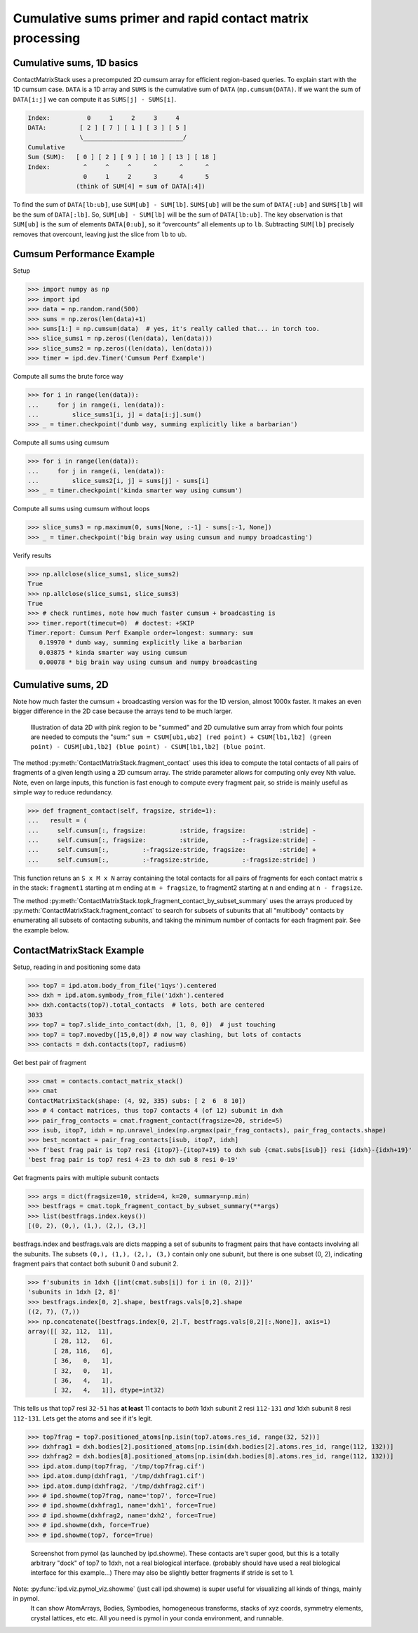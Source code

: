 ===========================================================================
Cumulative sums primer and rapid contact matrix processing
===========================================================================

Cumulative sums, 1D basics
--------------------------

ContactMatrixStack uses a precomputed 2D cumsum array for efficient region-based queries. To explain
start with the 1D cumsum case. ``DATA`` is a 1D array and ``SUMS`` is the cumulative sum
of ``DATA`` (``np.cumsum(DATA)``. If we want the sum of ``DATA[i:j]`` we can compute it as
``SUMS[j] - SUMS[i]``.

.. code-block:: python

    Index:          0     1     2     3     4
    DATA:         [ 2 ] [ 7 ] [ 1 ] [ 3 ] [ 5 ]
                  \___________________________/
    Cumulative
    Sum (SUM):   [ 0 ] [ 2 ] [ 9 ] [ 10 ] [ 13 ] [ 18 ]
    Index:         ^     ^     ^      ^      ^      ^
                   0     1     2      3      4      5
                 (think of SUM[4] = sum of DATA[:4])

To find the sum of ``DATA[lb:ub]``, use ``SUM[ub] - SUM[lb]``. ``SUMS[ub]`` will be the sum of
``DATA[:ub]`` and ``SUMS[lb]`` will be the sum of ``DATA[:lb]``. So, ``SUM[ub] - SUM[lb]`` will be
the sum of ``DATA[lb:ub]``. The key observation is that ``SUM[ub]`` is the sum of elements ``DATA[0:ub]``, so it “overcounts” all elements up to ``lb``.    Subtracting ``SUM[lb]`` precisely
removes that overcount, leaving just the slice from ``lb`` to ``ub``.

Cumsum Performance Example
--------------------------
Setup

>>> import numpy as np
>>> import ipd
>>> data = np.random.rand(500)
>>> sums = np.zeros(len(data)+1)
>>> sums[1:] = np.cumsum(data)  # yes, it's really called that... in torch too.
>>> slice_sums1 = np.zeros((len(data), len(data)))
>>> slice_sums2 = np.zeros((len(data), len(data)))
>>> timer = ipd.dev.Timer('Cumsum Perf Example')

Compute all sums the brute force way

>>> for i in range(len(data)):
...     for j in range(i, len(data)):
...         slice_sums1[i, j] = data[i:j].sum()
>>> _ = timer.checkpoint('dumb way, summing explicitly like a barbarian')

Compute all sums using cumsum

>>> for i in range(len(data)):
...     for j in range(i, len(data)):
...         slice_sums2[i, j] = sums[j] - sums[i]
>>> _ = timer.checkpoint('kinda smarter way using cumsum')

Compute all sums using cumsum without loops

>>> slice_sums3 = np.maximum(0, sums[None, :-1] - sums[:-1, None])
>>> _ = timer.checkpoint('big brain way using cumsum and numpy broadcasting')

Verify results

>>> np.allclose(slice_sums1, slice_sums2)
True
>>> np.allclose(slice_sums1, slice_sums3)
True
>>> # check runtimes, note how much faster cumsum + broadcasting is
>>> timer.report(timecut=0)  # doctest: +SKIP
Timer.report: Cumsum Perf Example order=longest: summary: sum
   0.19970 * dumb way, summing explicitly like a barbarian
   0.03875 * kinda smarter way using cumsum
   0.00078 * big brain way using cumsum and numpy broadcasting

Cumulative sums, 2D
-------------------

Note how much faster the cumsum + broadcasting version was for the 1D version, almost 1000x faster.
It makes an even bigger difference in the 2D case because the arrays tend to be much larger.

.. figure:: ../_static/img/cumsum2d.png
   :scale: 67 %
   :alt: cumsum2d illustration

   Illustration of data 2D with pink region to be "summed" and 2D cumulative sum array from which four points are needed to computs the "sum:" ``sum = CSUM[ub1,ub2] (red point) + CSUM[lb1,lb2] (green point) - CUSM[ub1,lb2] (blue point) - CSUM[lb1,lb2] (blue point``.

The method :py:meth:`ContactMatrixStack.fragment_contact` uses this idea to compute the total contacts of all
pairs of fragments of a given length using a 2D cumsum array. The stride parameter allows for computing only evey Nth value. Note, even on large inputs, this function is fast enough to
compute every fragment pair, so stride is mainly useful as simple way to reduce redundancy.

>>> def fragment_contact(self, fragsize, stride=1):
...   result = (
...     self.cumsum[:, fragsize:         :stride, fragsize:         :stride] -
...     self.cumsum[:, fragsize:         :stride,         :-fragsize:stride] -
...     self.cumsum[:,         :-fragsize:stride, fragsize:         :stride] +
...     self.cumsum[:,         :-fragsize:stride,         :-fragsize:stride] )

This function retuns an ``S x M x N`` array containing the total contacts for all pairs of fragments for each contact matrix s in the stack: ``fragment1`` starting at m ending at ``m + fragsize``, to fragment2 starting at ``n`` and ending at ``n - fragsize``.

The method :py:meth:`ContactMatrixStack.topk_fragment_contact_by_subset_summary` uses the
arrays produced by
:py:meth:`ContactMatrixStack.fragment_contact` to search for subsets of subunits that
all "multibody" contacts by enumerating all subsets of contacting subunits, and taking
the minimum number of contacts for each fragment pair. See the example below.


.. _contact_matrix_overview:

ContactMatrixStack Example
---------------------------

Setup, reading in and positioning some data

>>> top7 = ipd.atom.body_from_file('1qys').centered
>>> dxh = ipd.atom.symbody_from_file('1dxh').centered
>>> dxh.contacts(top7).total_contacts  # lots, both are centered
3033
>>> top7 = top7.slide_into_contact(dxh, [1, 0, 0])  # just touching
>>> top7 = top7.movedby([15,0,0]) # now way clashing, but lots of contacts
>>> contacts = dxh.contacts(top7, radius=6)

Get best pair of fragment

>>> cmat = contacts.contact_matrix_stack()
>>> cmat
ContactMatrixStack(shape: (4, 92, 335) subs: [ 2  6  8 10])
>>> # 4 contact matrices, thus top7 contacts 4 (of 12) subunit in dxh
>>> pair_frag_contacts = cmat.fragment_contact(fragsize=20, stride=5)
>>> isub, itop7, idxh = np.unravel_index(np.argmax(pair_frag_contacts), pair_frag_contacts.shape)
>>> best_ncontact = pair_frag_contacts[isub, itop7, idxh]
>>> f'best frag pair is top7 resi {itop7}-{itop7+19} to dxh sub {cmat.subs[isub]} resi {idxh}-{idxh+19}'
'best frag pair is top7 resi 4-23 to dxh sub 8 resi 0-19'

Get fragments pairs with multiple subunit contacts

>>> args = dict(fragsize=10, stride=4, k=20, summary=np.min)
>>> bestfrags = cmat.topk_fragment_contact_by_subset_summary(**args)
>>> list(bestfrags.index.keys())
[(0, 2), (0,), (1,), (2,), (3,)]

bestfrags.index and bestfrags.vals are dicts mapping a set of subunits to fragment pairs that have contacts involving all the subunits. The subsets ``(0,), (1,), (2,), (3,)`` contain only one subunit, but there is one subset (0, 2), indicating fragment pairs that contact both subunit 0 and subunit 2.

>>> f'subunits in 1dxh {[int(cmat.subs[i]) for i in (0, 2)]}'
'subunits in 1dxh [2, 8]'
>>> bestfrags.index[0, 2].shape, bestfrags.vals[0,2].shape
((2, 7), (7,))
>>> np.concatenate([bestfrags.index[0, 2].T, bestfrags.vals[0,2][:,None]], axis=1)
array([[ 32, 112,  11],
       [ 28, 112,   6],
       [ 28, 116,   6],
       [ 36,   0,   1],
       [ 32,   0,   1],
       [ 36,   4,   1],
       [ 32,   4,   1]], dtype=int32)

This tells us that top7 resi ``32-51`` has **at least** 11 contacts to *both*
1dxh subunit 2 resi ``112-131`` *and* 1dxh subunit 8 resi ``112-131``. Lets get the atoms
and see if it's legit.

>>> top7frag = top7.positioned_atoms[np.isin(top7.atoms.res_id, range(32, 52))]
>>> dxhfrag1 = dxh.bodies[2].positioned_atoms[np.isin(dxh.bodies[2].atoms.res_id, range(112, 132))]
>>> dxhfrag2 = dxh.bodies[8].positioned_atoms[np.isin(dxh.bodies[8].atoms.res_id, range(112, 132))]
>>> ipd.atom.dump(top7frag, '/tmp/top7frag.cif')
>>> ipd.atom.dump(dxhfrag1, '/tmp/dxhfrag1.cif')
>>> ipd.atom.dump(dxhfrag2, '/tmp/dxhfrag2.cif')
>>> # ipd.showme(top7frag, name='top7', force=True)
>>> # ipd.showme(dxhfrag1, name='dxh1', force=True)
>>> # ipd.showme(dxhfrag2, name='dxh2', force=True)
>>> # ipd.showme(dxh, force=True)
>>> # ipd.showme(top7, force=True)

.. figure:: ../_static/img/contact_matrix_topk_frag__example.png
   :alt: Top7 / 1dxh fragment contact example

   Screenshot from pymol (as launched by ipd.showme). These contacts are't super good, but this
   is a totally arbitrary "dock" of top7 to 1dxh, not a real biological interface. (probably should
   have used a real biological interface for this example...) There may also be slightly better
   fragments if stride is set to 1.

Note: :py:func:`ipd.viz.pymol_viz.showme` (just call ipd.showme) is super useful for visualizing all kinds of things, mainly in pymol.
 It can show AtomArrays, Bodies, Symbodies, homogeneous transforms, stacks of xyz coords, symmetry
 elements, crystal lattices, etc etc. All you need is pymol in your conda environment, and runnable.

